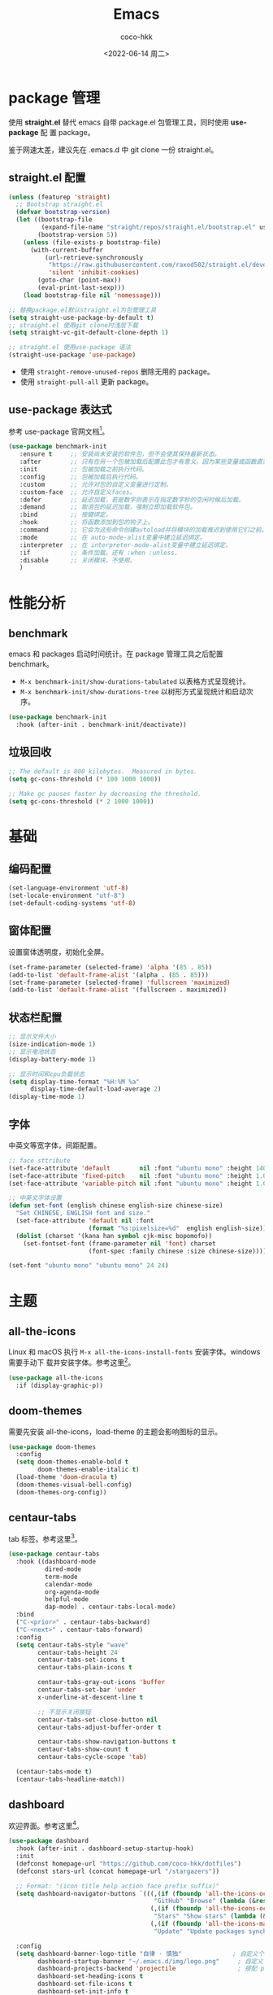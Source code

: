 #+OPTIONS: toc: 2
#+TITLE: Emacs
#+AUTHOR: coco-hkk
#+DATE: <2022-06-14 周二>

* 目录 :TOC:noexport:
- [[#package-管理][package 管理]]
  - [[#straightel-配置][straight.el 配置]]
  - [[#use-package-表达式][use-package 表达式]]
- [[#性能分析][性能分析]]
  - [[#benchmark][benchmark]]
  - [[#垃圾回收][垃圾回收]]
- [[#基础][基础]]
  - [[#编码配置][编码配置]]
  - [[#窗体配置][窗体配置]]
  - [[#状态栏配置][状态栏配置]]
  - [[#字体][字体]]
- [[#主题][主题]]
  - [[#all-the-icons][all-the-icons]]
  - [[#doom-themes][doom-themes]]
  - [[#centaur-tabs][centaur-tabs]]
  - [[#dashboard][dashboard]]
- [[#状态栏][状态栏]]
  - [[#doom-modeline][doom-modeline]]
  - [[#minions][minions]]
- [[#按键绑定][按键绑定]]
  - [[#general][general]]
  - [[#hydra][hydra]]
- [[#搜索][搜索]]
  - [[#consult][consult]]
- [[#补全][补全]]
  - [[#orderless][orderless]]
  - [[#corfu][corfu]]
  - [[#corfu-doc][corfu-doc]]
  - [[#cape][cape]]
  - [[#all-the-icons-completion][all-the-icons-completion]]
  - [[#vertico][vertico]]
  - [[#marginalia][marginalia]]
  - [[#embark][embark]]
  - [[#embark-consult][embark-consult]]
  - [[#yasnippet][yasnippet]]
- [[#编码程序][编码程序]]
  - [[#format-all][format-all]]
  - [[#flycheck][flycheck]]
  - [[#lsp-bridge][lsp-bridge]]
  - [[#dap-mode][dap-mode]]
- [[#项目管理][项目管理]]
  - [[#projectile][projectile]]
  - [[#counsel-projectile][counsel-projectile]]
  - [[#magit][magit]]
- [[#内建插件][内建插件]]
  - [[#artist-mode][artist-mode]]
  - [[#proced][proced]]
- [[#org][org]]
  - [[#org-1][org]]
  - [[#toc-org][toc-org]]
  - [[#org-tempo][org-tempo]]
  - [[#org-superstar][org-superstar]]
  - [[#visual-fill-column][visual-fill-column]]
  - [[#org-present][org-present]]
  - [[#evil-org][evil-org]]
  - [[#org-roam][org-roam]]
  - [[#org-roam-ui][org-roam-ui]]
  - [[#deft][deft]]
  - [[#org-roam-timestamps][org-roam-timestamps]]
- [[#markdown][markdown]]
  - [[#markdown-1][markdown]]
  - [[#pangu-spacing][pangu-spacing]]
- [[#evil][evil]]
  - [[#evil-1][evil]]
  - [[#evil-collection][evil-collection]]
  - [[#evil-surround][evil-surround]]
  - [[#evil-nerd-commenter][evil-nerd-commenter]]
  - [[#sis][sis]]
- [[#tts][TTS]]
- [[#翻译][翻译]]
  - [[#fanyi][fanyi]]
- [[#媒体][媒体]]
  - [[#emms][emms]]
- [[#其它][其它]]
  - [[#no-littering][no-littering]]
  - [[#command-log-mode][command-log-mode]]
  - [[#helpful][helpful]]
  - [[#rainbow-delimiters][rainbow-delimiters]]
  - [[#super-save][super-save]]
  - [[#ws-butler][ws-butler]]
  - [[#ace-window][ace-window]]
  - [[#winner][winner]]
  - [[#which-key][which-key]]
  - [[#undo-tree][undo-tree]]
  - [[#valign][valign]]
- [[#eaf][EAF]]
- [[#erc][ERC]]
- [[#footnotes][Footnotes]]

* package 管理
使用 *straight.el* 替代 emacs 自带 package.el 包管理工具，同时使用 *use-package* 配
置 package。

鉴于网速太差，建议先在 .emacs.d 中 git clone 一份 straight.el。

** straight.el 配置
#+begin_src emacs-lisp
  (unless (featurep 'straight)
    ;; Bootstrap straight.el
    (defvar bootstrap-version)
    (let ((bootstrap-file
           (expand-file-name "straight/repos/straight.el/bootstrap.el" user-emacs-directory))
          (bootstrap-version 5))
      (unless (file-exists-p bootstrap-file)
        (with-current-buffer
            (url-retrieve-synchronously
             "https://raw.githubusercontent.com/raxod502/straight.el/develop/install.el"
             'silent 'inhibit-cookies)
          (goto-char (point-max))
          (eval-print-last-sexp)))
      (load bootstrap-file nil 'nomessage)))

  ;; 替换package.el默认straight.el为包管理工具
  (setq straight-use-package-by-default t)
  ;; straight.el 使用git clone时浅层下载
  (setq straight-vc-git-default-clone-depth 1)

  ;; straight.el 使用use-package 语法
  (straight-use-package 'use-package)
#+end_src

- 使用 ~straight-remove-unused-repos~ 删除无用的 package。
- 使用 ~straight-pull-all~ 更新 package。

** use-package 表达式
参考 use-package 官网文档[fn:1]。

#+begin_src emacs-lisp
  (use-package benchmark-init
     :ensure t     ;; 安装尚未安装的软件包，但不会使其保持最新状态。
     :after        ;; 只有在另一个包被加载后配置此包才有意义，因为某些变量或函数直到那时才在范围内。
     :init         ;; 包被加载之前执行代码。
     :config       ;; 包被加载后执行代码。
     :custom       ;; 允许对包的自定义变量进行定制。
     :custom-face  ;; 允许自定义faces。
     :defer        ;; 延迟加载，若是数字则表示在指定数字秒的空闲时候后加载。
     :demand       ;; 取消包的延迟加载，强制立即加载软件包。
     :bind         ;; 按键绑定。
     :hook         ;; 将函数添加到包的钩子上。
     :command      ;; 它会为这些命令创建autoload并将模块的加载推迟到使用它们之前。
     :mode         ;; 在 auto-mode-alist变量中建立延迟绑定。
     :interpreter  ;; 在 interpreter-mode-alist变量中建立延迟绑定。
     :if           ;; 条件加载。还有 :when :unless.
     :disable      ;; 关闭模块，不使用。
     )
#+end_src

* 性能分析
** benchmark
emacs 和 packages 启动时间统计。在 package 管理工具之后配置 benchmark。

- ~M-x benchmark-init/show-durations-tabulated~ 以表格方式呈现统计。
- ~M-x benchmark-init/show-durations-tree~ 以树形方式呈现统计和启动次序。

#+begin_src emacs-lisp
(use-package benchmark-init
  :hook (after-init . benchmark-init/deactivate))
#+end_src

** 垃圾回收

#+begin_src emacs-lisp
  ;; The default is 800 kilobytes.  Measured in bytes.
  (setq gc-cons-threshold (* 100 1000 1000))
#+end_src

#+begin_src emacs-lisp
  ;; Make gc pauses faster by decreasing the threshold.
  (setq gc-cons-threshold (* 2 1000 1000))
#+end_src

* 基础
** 编码配置

#+begin_src emacs-lisp
(set-language-environment 'utf-8)
(set-locale-environment "utf-8")
(set-default-coding-systems 'utf-8)
#+end_src

** 窗体配置
设置窗体透明度，初始化全屏。

#+begin_src emacs-lisp
(set-frame-parameter (selected-frame) 'alpha '(85 . 85))
(add-to-list 'default-frame-alist '(alpha . (85 . 85)))
(set-frame-parameter (selected-frame) 'fullscreen 'maximized)
(add-to-list 'default-frame-alist '(fullscreen . maximized))
#+end_src

** 状态栏配置

#+begin_src emacs-lisp
  ;; 显示文件大小
  (size-indication-mode 1)
  ;; 显示电池状态
  (display-battery-mode 1)

  ;; 显示时间和cpu负载状态
  (setq display-time-format "%H:%M %a"
        display-time-default-load-average 2)
  (display-time-mode 1)
#+end_src

** 字体
中英文等宽字体，间距配置。

#+begin_src emacs-lisp
  ;; face sttribute
  (set-face-attribute 'default        nil :font "ubuntu mono" :height 140)
  (set-face-attribute 'fixed-pitch    nil :font "ubuntu mono" :height 1.0)
  (set-face-attribute 'variable-pitch nil :font "ubuntu mono" :height 1.0 :weight 'regular)

  ;; 中英文字体设置
  (defun set-font (english chinese english-size chinese-size)
    "Set CHINESE, ENGLISH font and size."
    (set-face-attribute 'default nil :font
                        (format "%s:pixelsize=%d"  english english-size))
    (dolist (charset '(kana han symbol cjk-misc bopomofo))
      (set-fontset-font (frame-parameter nil 'font) charset
                        (font-spec :family chinese :size chinese-size))))

  (set-font "ubuntu mono" "ubuntu mono" 24 24)
#+end_src

* 主题
** all-the-icons
Linux 和 macOS 执行 =M-x all-the-icons-install-fonts= 安装字体。windows 需要手动下
载并安装字体。参考这里[fn:2]。

#+begin_src emacs-lisp
(use-package all-the-icons
  :if (display-graphic-p))
#+end_src

** doom-themes
需要先安装 all-the-icons，load-theme 的主题会影响图标的显示。

#+begin_src emacs-lisp
(use-package doom-themes
  :config
  (setq doom-themes-enable-bold t
        doom-themes-enable-italic t)
  (load-theme 'doom-dracula t)
  (doom-themes-visual-bell-config)
  (doom-themes-org-config))
#+end_src

** centaur-tabs
tab 标签。参考这里[fn:3]。

#+begin_src emacs-lisp
(use-package centaur-tabs
  :hook ((dashboard-mode
          dired-mode
          term-mode
          calendar-mode
          org-agenda-mode
          helpful-mode
          dap-mode) . centaur-tabs-local-mode)
  :bind
  ("C-<prior>" . centaur-tabs-backward)
  ("C-<next>" . centaur-tabs-forward)
  :config
  (setq centaur-tabs-style "wave"
        centaur-tabs-height 24
        centaur-tabs-set-icons t
        centaur-tabs-plain-icons t

        centaur-tabs-gray-out-icons 'buffer
        centaur-tabs-set-bar 'under
        x-underline-at-descent-line t

        ;; 不显示关闭按钮
        centaur-tabs-set-close-button nil
        centaur-tabs-adjust-buffer-order t

        centaur-tabs-show-navigation-buttons t
        centaur-tabs-show-count t
        centaur-tabs-cycle-scope 'tab)

  (centaur-tabs-mode t)
  (centaur-tabs-headline-match))
#+end_src

** dashboard
欢迎界面。参考这里[fn:4]。

#+begin_src emacs-lisp
(use-package dashboard
  :hook (after-init . dashboard-setup-startup-hook)
  :init
  (defconst homepage-url "https://github.com/coco-hkk/dotfiles")
  (defconst stars-url (concat homepage-url "/stargazers"))

  ;; Format: "(icon title help action face prefix suffix)"
  (setq dashboard-navigator-buttons `(((,(if (fboundp 'all-the-icons-octicon) (all-the-icons-octicon "mark-github"      :height 1.0 :v-adjust  0.0) "★")
                                        "GitHub" "Browse" (lambda (&rest _) (browse-url homepage-url)))
                                       (,(if (fboundp 'all-the-icons-octicon) (all-the-icons-octicon "heart"            :height 1.1 :v-adjust  0.0) "♥")
                                        "Stars" "Show stars" (lambda (&rest _) (browse-url stars-url)))
                                       (,(if (fboundp 'all-the-icons-material) (all-the-icons-material "update"         :height 1.1 :v-adjust -0.2) "♺")
                                        "Update" "Update packages synchronously" (lambda (&rest _) (auto-package-update-now)) success))))

  :config
  (setq dashboard-banner-logo-title "自律 · 慎独"              ; 自定义个性签名
        dashboard-startup-banner "~/.emacs.d/img/logo.png"     ; 自定义 logo
        dashboard-projects-backend 'projectile                 ; 搭配 projectile 插件
        dashboard-set-heading-icons t
        dashboard-set-file-icons t
        dashboard-set-init-info t
        dashboard-set-navigator t
        dashboard-center-content t

        dashboard-items '((recents   . 5)
                          (projects  . 5)
                          (bookmarks . 5)
                          (registers . 5)
                          (agenda    . 5))))
#+end_src

* 状态栏
** doom-modeline
需要先安装 all-the-icons，参考这里[fn:5]。

#+begin_src emacs-lisp
  (use-package doom-modeline
    :hook (after-init . doom-modeline-mode)
    :config
    (setq doom-modeline-enable-word-count t
          doom-modeline-minor-modes t
          doom-modeline-hud t
          doom-modeline-indent-info t
          doom-modeline-buffer-file-name-style 'file-name
          doom-modeline-project-detection 'projectile))
#+end_src

** minions
隐藏状态栏 minor mode。

#+begin_src emacs-lisp
  (use-package minions
    :hook (doom-modeline-mode . minions-mode))
#+end_src

* 按键绑定
** general
general 用于批量绑定按键。相当于批量的 ~define-key~ 和 ~global-set-key~ 。

#+begin_src emacs-lisp
  (use-package general
    :config
    (general-evil-setup t)

    (general-create-definer hkk/leader-key
      :keymaps '(normal insert visual emacs)
      :prefix "SPC"
      :global-prefix "C-SPC")

    (general-create-definer hkk/ctrl-c
      :prefix "C-c"))
#+end_src

** hydra
和 general 结合使用，将命令绑定到一系列具有公共前缀的短绑定。参考这里[fn:6]。

#+begin_src emacs-lisp
  (use-package hydra
    :after general)

  (defhydra hydra-options (:color pink
                                  :exit t
                                  :hint nil)
    "
                     ^Others^
  ---------------------------------------------------
  _ff_: init.el    _s_: toggle eshell    _t_: themes
  _fl_: lisp       _w_: whitespace       _p_: proced

  "
    ("ff" (lambda () (interactive) (find-file (expand-file-name "~/.emacs.d/init.el"))))
    ("fl" (lambda () (interactive) (dired (expand-file-name "~/.emacs.d/lisp/"))))

    ("s" eshell-toggle)
    ("w" whitespace-mode)
    ("t" consult-theme)
    ("p" proced)

    ("q" nil "quit" :color pink))

  (hkk/leader-key
    ;; hydra keybindings
    "a" '(hydra-options/body :which-key "options"))
#+end_src

* 搜索
** consult

#+begin_src emacs-lisp
  (use-package consult
    :bind (;; C-c bindings (mode-specific-map)
           ("C-c m" . consult-mode-command)
           ("C-c k" . consult-kmacro)
           ;; C-x bindings (ctl-x-map)
           ("C-x M-:" . consult-complex-command)     ;; orig. repeat-complex-command
           ("C-x b"   . consult-buffer)              ;; orig. switch-to-buffer
           ("C-x 4 b" . consult-buffer-other-window) ;; orig. switch-to-buffer-other-window
           ("C-x 5 b" . consult-buffer-other-frame)  ;; orig. switch-to-buffer-other-frame
           ("C-x r b" . consult-bookmark)            ;; orig. bookmark-jump
           ("C-x p b" . consult-project-buffer)      ;; orig. project-switch-to-buffer
           ;; Other custom bindings
           ("M-y" . consult-yank-pop)                ;; orig. yank-pop
           ("<help> a" . consult-apropos)            ;; orig. apropos-command
           ;; M-s bindings (search-map)
           ("M-s g" . consult-grep)
           ("M-s G" . consult-git-grep)
           ("M-s r" . consult-ripgrep)
           ("M-s l" . consult-line)
           ("M-s L" . consult-line-multi)
           ("M-s m" . consult-multi-occur)
           ("M-s k" . consult-keep-lines)
           ("M-s u" . consult-focus-lines)
           :map minibuffer-local-map
           ("C-s" . consult-history))

    :hook (completion-list-mode . consult-preview-at-point-mode)
    :init
    (setq register-preview-delay 0.5
          register-preview-function #'consult-register-format)

    (advice-add #'register-preview :override #'consult-register-window)

    (setq xref-show-xrefs-function #'consult-xref
          xref-show-definitions-function #'consult-xref)
    :config
    (consult-customize
     consult-ripgrep
     consult-git-grep
     consult-grep
     consult-bookmark
     consult-recent-file
     consult-xref
     consult--source-bookmark
     consult--source-recent-file
     consult--source-project-recent-file
     :preview-key (kbd "M-."))
    )
#+end_src

* 补全
** orderless
补全规则配置，适用于补全相关的 package。

#+begin_src emacs-lisp
(use-package orderless
  :config
  (orderless-define-completion-style orderless+new
    (orderless-matching-styles '(orderless-initialism
                                 orderless-literal
                                 orderless-regexp)))

  (setq completion-styles '(orderless)
        completion-category-defaults nil
        completion-category-overrides '((command  (styles orderless+new))
                                        (symbol   (styles orderless+new))
                                        (variable (styles orderless+new)))))
#+end_src

** corfu
替代 company.

#+begin_src emacs-lisp
(use-package corfu
  :straight '(corfu :files (:defaults "extensions/*"))
  :defer 5
  :bind (:map corfu-map
              ("SPC" . corfu-insert-separator)
              ("C-j" . corfu-next)
              ("C-k" . corfu-previous)
              ("TAB" . corfu-insert))
  :config
  ;; 自动补全
  (setq corfu-auto t
        ;; 补全循环
        corfu-cycle t
        ;; minibuffer 显示帮助文档
        corfu-echo-documentation t)

  ;; (global-corfu-mode t)
  (corfu-history-mode t)
  (corfu-indexed-mode))
#+end_src

** corfu-doc
corfu 显示候选项帮助文档。

#+begin_src emacs-lisp
(use-package corfu-doc
  :hook (corfu-mode . corfu-doc-mode)
  :config
  (corfu-doc--popup-show)
  (setq corfu-doc-display-within-parent-frame nil
        corfu-doc--frame t))
#+end_src

** cape
cape 作为 corfu 补全后端。

#+begin_src emacs-lisp
(use-package cape
  :after corfu
  :config
  (add-to-list 'completion-at-point-functions #'cape-file)
  (add-to-list 'completion-at-point-functions #'cape-dabbrev)
  (add-to-list 'completion-at-point-functions #'cape-keyword))
#+end_src

** all-the-icons-completion
minibuffer 显示图标。

#+begin_src emacs-lisp
(use-package all-the-icons-completion
  :hook
  (after-init . all-the-icons-completion-mode)
  (marginalia-mode . all-the-icons-completion-marginalia-setup))
#+end_src

** vertico
minibuffer 补全。

#+begin_src emacs-lisp
  (use-package vertico
    :straight (vertico :files (:defaults "extensions/*"))
    :hook (after-init . vertico-mode)
    :custom-face
    (vertico-current ((t (:background "#3a3f5a"))))
    :config
    (vertico-mode)
    (vertico-multiform-mode)
    (vertico-indexed-mode)
    (setq vertico-count 10)

    (bind-keys :map vertico-map
               ("C-j" . vertico-next)
               ("C-k" . vertico-previous)))
#+end_src

** marginalia
minibuffer 富文本注释。

#+begin_src emacs-lisp
  (use-package marginalia
    :after vertico
    :config
    (marginalia-mode)
    (marginalia--ellipsis)
    (marginalia--minibuffer-setup)
    (marginalia-classify-original-category)
    (setq marginalia--command t))
#+end_src

** embark
minibuffer 上下文菜单和操作。

#+begin_src emacs-lisp
  (use-package embark
    :bind
    (("C-." . embark-act)         ;; pick some comfortable binding
     ("M-." . embark-dwim)        ;; good alternative: M-.
     ("C-h B" . embark-bindings)) ;; alternative for `describe-bindings'
    )
#+end_src

** embark-consult

#+begin_src emacs-lisp
  (use-package embark-consult
    :after (:all embark consult)
    :hook
    (embark-collect-mode . consult-preview-at-point-mode))
#+end_src

** yasnippet
若使用 no-littering，则不需要设置变量 ~yas-snippet-dirs~ ，默认在 =~/.emacs.d/etc/yasnippet= 。

#+begin_src emacs-lisp
  (use-package yasnippet
    :hook
    ((prog-mode
      markdown-mode) . yas-minor-mode)
    :config
    (yas-global-mode)

    (setq yas-indent-line 'fixed))
#+end_src

* 编码程序
** format-all

#+begin_src emacs-lisp
(use-package format-all
  :hook
  (prog-mode . format-all-mode))
#+end_src

** flycheck
语法检查工具，[[https://www.flycheck.org/][官方文档]]。

- 支持的[[https://www.flycheck.org/en/latest/languages.html#flycheck-languages][语言列表]]。
- 针对具体语言，需要安装具体检查工具。

#+begin_src bash
  # 为 Python 安装
  pip install pylint

  # 为 JavaScript 安装
  npm install eslint
#+end_src

#+begin_src emacs-lisp
  (use-package flycheck
    :hook (prog-mode . flycheck-mode))
#+end_src

** lsp-bridge
下载 [[https://github.com/manateelazycat/lsp-bridge][lsp-bridge]] 到 =~/.emacs.d/site-lisp= ，直接使用 straigth.el 有问题。

#+begin_src emacs-lisp
  (use-package lsp-bridge
    :straight nil
    :load-path "site-lisp/lsp-bridge"
    :hook (prog-mode . lsp-bridge-mode)
    :config
    (setq lsp-bridge-completion-candidates t
          lsp-bridge-enable-signature-help t
          lsp-bridge-enable-log t))

  ;; 补全
  (use-package acm
    :straight nil
    :load-path "site-lisp/lsp-bridge/acm"
    :bind (:map acm-mode-map
                ("C-j" . acm-select-next)
                ("C-k" . acm-select-prev))
    :config
    (acm-doc-show)
    (setq acm-mode t
          acm-enable-dabbrev t
          acm-backend-elisp-min-length 4
          acm-backend-tempel-candidates-number 4))
#+end_src

** dap-mode
[[https://github.com/emacs-lsp/dap-mode][调试工具]]。

#+begin_src emacs-lisp
  (use-package dap-mode
    :commands dap-debug
    :hook ((python-mode . dap-ui-mode)
           (python-mode . dap-mode)
           (c-mode . dap-mode))
    :config
    (dap-mode 1)
    (dap-auto-configure-mode)

    (dap-ui-mode 1)
    (dap-ui-controls-mode 1)
    (dap-tooltip-mode 1)
    (tooltip-mode 1)

    (require 'dap-hydra)

    (require 'dap-python)
    (setq dap-python-debugger 'debugpy)
    (defun dap-python--pyenv-executable-find (command)
      (with-venv (executable-find "python")))

    (require 'dap-lldb)
    (require 'dap-gdb-lldb)
    (setq dap-lldb-debug-program '("d:/LLVM/bin/lldb-vscode.exe")
          dap-gdb-lldb-debug-program '("d:/LLVM/bin/lldb-vscode.exe")
          dap-gdb-lldb-path-lldb '("d:/LLVM/bin/lldb-vscode.exe")
          )
    )
#+end_src

* 项目管理
** projectile

#+begin_src emacs-lisp
  (use-package projectile
  :bind ("C-c p" . projectile-command-map)
  :config
  (projectile-mode +1)
  (setq projectile-completion-system 'ivy
        projectile-enable-caching t
        projectile-sort-order 'recentf
        projectile-project-search-path '("d:/Emacs/.emacs.d"
                                         "f:/github")))
#+end_src

** counsel-projectile
projectile 可使用 ivy 作为补全，counsel-projectile 用于增强 ivy。

#+begin_src emacs-lisp
  (use-package counsel-projectile
    :after projectile
    :config (counsel-projectile-mode))
#+end_src

** magit

#+begin_src emacs-lisp
(use-package magit
  :defer 5)
#+end_src

#+CAPTION: magit 操作
| 操作             | 说明        |
|------------------+-------------|
| M-x magit-clone  |             |
| M-x magit-status | 查看 status |
| M-x magit-commit | 暂存文件    |
| M-x magit-push   |             |
| M-x magit-pull   |             |

所有操作可在 ~magit-status~ 窗口中使用 ~?~ 指令查看。

#+CAPTION: magit status 快捷键
| 快捷键  | 说明          |
|---------+---------------|
| s       | 跟踪当前文件  |
| S       | 跟踪所有文件  |
| c c     | 暂存文件      |
| C-c C-c | 提交 commit   |
| P p     | push          |
| \$      | magit process |
| F p     | pull          |

* 内建插件
** artist-mode
text 画图，通过鼠标左键或方向键画图（C-h m 查看帮助）。

** proced
各进程状态。

#+begin_src emacs-lisp
  (use-package proced
    :defer t
    :straight (:type built-in)
    :hook (proced-mode . (lambda () (proced-toggle-auto-update 1)))
    :config
    (setq-default proced-format 'verbose)
    (setq proced-auto-update-flag t
          proced-auto-update-interval 3))
#+end_src

* org
** org

#+begin_src emacs-lisp
  ;; Turn on indentation and auto-fill mode for Org files
  (defun hkk/org-mode-setup ()
    "Org Mode Setup."
    (org-indent-mode)
    (variable-pitch-mode 1)
    (auto-fill-mode 0)
    (visual-line-mode 1))

  ;; font settings
  (defun hkk/org-font-setup ()
    "Org Font Setup."
    (set-face-attribute 'org-document-title nil :font "ubuntu mono" :weight 'bold :height 1.4)

    (dolist (face '((org-level-1 . 1.3)
                    (org-level-2 . 1.25)
                    (org-level-3 . 1.2)
                    (org-level-4 . 1.1)))
      (set-face-attribute (car face) nil :font "ubuntu mono" :weight 'medium :height (cdr face)))

    (require 'org-indent)

    ;; Ensure that anything that should be fixed-pitch in Org files appears that way
    (set-face-attribute 'org-block   nil :foreground nil :inherit 'fixed-pitch)
    (set-face-attribute 'org-table   nil  :inherit 'fixed-pitch)
    (set-face-attribute 'org-formula nil  :inherit 'fixed-pitch)
    (set-face-attribute 'org-code    nil   :inherit '(shadow fixed-pitch))
    (set-face-attribute 'org-indent  nil :inherit '(org-hide fixed-pitch))
    (set-face-attribute 'org-verbatim nil :inherit '(shadow fixed-pitch))
    (set-face-attribute 'org-special-keyword nil :inherit '(font-lock-comment-face fixed-pitch))
    (set-face-attribute 'org-meta-line nil :inherit '(font-lock-comment-face fixed-pitch))
    (set-face-attribute 'org-checkbox  nil :inherit 'fixed-pitch)

    ;; Get rid of the background on column views
    (set-face-attribute 'org-column       nil :background nil)
    (set-face-attribute 'org-column-title nil :background nil))

  (use-package org
    :straight (:type built-in)
    :after evil-collection
    :config
    (hkk/org-mode-setup)
    (hkk/org-font-setup)

    (setq org-ellipsis " ▾"
          org-hide-emphasis-markers t
          org-src-fontify-natively t
          org-fontify-quote-and-verse-blocks t
          org-src-tab-acts-natively t
          org-edit-src-content-indentation 2
          org-hide-block-startup nil
          org-src-preserve-indentation nil
          org-startup-folded 'content
          org-cycle-separator-lines 2)

    ;; org refile
    (setq org-refile-targets
          '((nil :maxlevel . 1)
            ("org-agenda-files" :maxlevel . 1)))

    (setq org-outline-path-complete-in-steps nil)
    (setq org-refile-use-outline-path t)

    ;; org babel
    (org-babel-do-load-languages
     'org-babel-load-languages
     '((emacs-lisp . t)
       (python . t))))
#+end_src

** toc-org
org 目录。

#+begin_src emacs-lisp
  (use-package toc-org
    :hook (org-mode . toc-org-mode))
#+end_src

** org-tempo
Org > 9.2 快速插入代码块，<快捷吗 + <TAB> 展开模板。

#+begin_src emacs-lisp
  (use-package org-tempo
    :after org
    :straight (:type built-in)
    :config
    (add-to-list 'org-structure-template-alist '("sh" . "src sh"))
    (add-to-list 'org-structure-template-alist '("el" . "src emacs-lisp"))
    (add-to-list 'org-structure-template-alist '("li" . "src lisp"))
    (add-to-list 'org-structure-template-alist '("sc" . "src scheme"))
    (add-to-list 'org-structure-template-alist '("ts" . "src typescript"))
    (add-to-list 'org-structure-template-alist '("py" . "src python"))
    (add-to-list 'org-structure-template-alist '("go" . "src go"))
    (add-to-list 'org-structure-template-alist '("yaml" . "src yaml"))
    (add-to-list 'org-structure-template-alist '("json" . "src json")))
#+end_src

** org-superstar

#+begin_src emacs-lisp
  (use-package org-superstar
    :hook (org-mode . org-superstar-mode)
    :config
    (setq org-superstar-remove-leading-stars t))
#+end_src

** visual-fill-column
使 org 内容居中显示，像编辑文档。

#+begin_src emacs-lisp
  (use-package visual-fill-column
    :hook (org-mode . (lambda ()
                        (visual-fill-column-mode 1)
                        (setq visual-fill-column-width 100
                              visual-fill-column-center-text t))))
#+end_src

** org-present
以 PPT 方式显示文档。

#+begin_src emacs-lisp
  (defun hkk/org-present-prepare-slide ()
    "Org present slide settings."
    (org-overview)
    (org-show-entry)
    (org-show-children))

  (defun hkk/org-present-hook ()
    "Org present hook settings."
    (setq-local face-remapping-alist '((default (:height 1.5) variable-pitch)
                                       (header-line (:height 4.5) variable-pitch)
                                       (org-document-title (:height 1.75) org-document-title)
                                       (org-code (:height 1.55) org-code)
                                       (org-verbatim (:height 1.55) org-verbatim)
                                       (org-block (:height 1.25) org-block)
                                       (org-block-begin-line (:height 0.7) org-block)))
    (setq header-line-format " ")
    (org-present-hide-cursor)
    (org-display-inline-images)
    (org-present-read-only))

  (defun hkk/org-present-quit-hook ()
    "Org present quit hook settings."
    (setq-local face-remapping-alist '((default variable-pitch default)))
    (setq header-line-format nil)
    (org-present-small)
    (org-remove-inline-images)
    (org-present-show-cursor)
    (org-present-read-write))

  (defun hkk/org-present-prev ()
    "Org present prev settings."
    (interactive)
    (org-present-prev)
    (hkk/org-present-prepare-slide))

  (defun hkk/org-present-next ()
    "Org present next settings."
    (interactive)
    (org-present-next)
    (hkk/org-present-prepare-slide))

  (use-package org-present
    :bind (:map org-present-mode-keymap
                ("C-c j" . hkk/org-present-next)
                ("C-c k" . hkk/org-present-prev))
    :hook
    (org-present-mode . hkk/org-present-hook)
    (org-present-mode-quit . hkk/org-present-quit-hook))
#+end_src

** evil-org

#+begin_src emacs-lisp
  (use-package evil-org
    :hook ((org-mode
            org-agenda-mode) . evil-org-mode)
    :config
    (evil-org-set-key-theme '(navigation
                              todo
                              insert
                              textobjects
                              additional)))
#+end_src

** org-roam

以网状结构来关联笔记、并以 backlink 的形式来展现笔记上下文的工具。

#+begin_src emacs-lisp
  (setq org-roam-directory "f:/GitHub/roam/note"
        org-roam-dailies-directory "f:/GitHub/roam/dailies"
        org-roam-graph-executable "d:/Graphviz/bin/dot.exe")

  (use-package org-roam
    :defer 5
    :custom
    (org-roam-completion-everywhere t)

    (org-roam-capture-templates
     '(("n" "note" plain
        "%?"
        :if-new (file+head "${slug}.org"
                           "#+title: ${title}\n#+date: %u\n")
        :unnarrowed t)
       ("a" "article" plain "%?"
        :if-new
        (file+head "${title}.org" "#+title: ${title}\n#+filetags: :article:\n")
        :unnarrowed t)))

    (org-roam-dailies-capture-templates
     '(("d" "default" entry
        "* %?"
        :target (file+head "%<%Y-%m-%d>.org"
                           "#+title: %<%Y-%m-%d>\n"))))
    :config
    (org-roam-db-autosync-mode)

    ;; If using org-roam-protocol
    (require 'org-roam-protocol))
#+end_src

** org-roam-ui

#+begin_src emacs-lisp
  (use-package org-roam-ui
    :straight
    (:host github :repo "org-roam/org-roam-ui" :branch "main" :files ("*.el" "out"))
    :after org-roam
    :config
    (setq org-roam-ui-sync-theme t
          org-roam-ui-follow t
          org-roam-ui-update-on-save t
          org-roam-ui-open-on-start t))
#+end_src

** deft
查找 org roam.

#+begin_src emacs-lisp
  (use-package deft
    :after org-roam
    :commands (deft)
    :bind
    ("C-c o d" . deft)
    :custom
    (deft-recursive t)
    (deft-use-filter-string-for-filename t)
    (deft-extensions '("md" "org"))
    (deft-directory org-roam-directory))
#+end_src

** org-roam-timestamps
自动创建笔记的创建时间和修改时间。

#+begin_src emacs-lisp
(use-package org-roam-timestamps
  :straight (:type git :host github :repo "ThomasFKJorna/org-roam-timestamps")
  :after org-roam
  :config
  (org-roam-timestamps-mode))
#+end_src

* markdown
** markdown

#+begin_src emacs-lisp
  (use-package markdown-mode
    :defer 5
    :init
    (setq markdown-command "multimarkdown")
    :hook
    (markdown-mode . (lambda ()
                             (dolist (face '((markdown-header-face-1 . 1.2)
                                             (markdown-header-face-2 . 1.1)
                                             (markdown-header-face-3 . 1.0)
                                             (markdown-header-face-4 . 1.0)))
                               (set-face-attribute (car face) nil :weight 'normal :height (cdr face))))))
#+end_src

** pangu-spacing
自动规范化 markdown 格式，自动在中英文之间插入空格。

#+begin_src emacs-lisp
  (use-package pangu-spacing
    :hook (markdown-mode . global-pangu-spacing-mode)
    :config
    (setq pangu-spacing-real-insert-separtor t))
#+end_src

* evil
** evil
C-z 在 emacs 和 vim 模式切换。

#+begin_src emacs-lisp
  (use-package evil
    :hook (after-init . evil-mode)
    :init
    (setq evil-want-integration t
          evil-want-keybinding nil)
    :config
    (define-key evil-insert-state-map (kbd "C-g") 'evil-normal-state)

    ;; eaf
    (evil-set-initial-state 'eaf-mode 'emacs)
    (setq evil-buffer-regexps '(("^\\*Outline:.*" . 'emacs))))
#+end_src

** evil-collection
这个插件集成了很多 package 的 evil 模式。

#+begin_src emacs-lisp
  (use-package evil-collection
    :after evil
    :config
    (evil-collection-init))
#+end_src

** evil-surround

#+begin_src emacs-lisp
  (use-package evil-surround
    :hook (evil-mode . global-evil-surround-mode))
#+end_src

********** evil-lion

```emacs-lisp
;; http://github.com/edkolev/evil-lion
;; 根据空格或其它符号进行对齐操作。左对齐: gl MOTION CHAR 右对齐: gL MOTION CHAR

(use-package evil-lion
  :ensure t
  :config
  (evil-lion-mode))
```

** evil-nerd-commenter
evil 注释。

#+begin_src emacs-lisp
  (use-package evil-nerd-commenter
    :bind
    ("M-/" . evilnc-comment-or-uncomment-lines))
#+end_src

** sis
evil 不同模式中英文自动切换。

#+begin_src emacs-lisp
  (use-package sis
    :after evil
    :config
    ;; 需要安装 im-select 工具，https://github.com/daipeihust/im-select
    (sis-ism-lazyman-config "1033" "2052" 'im-select)

    (sis-global-cursor-color-mode t)
    (sis-global-respect-mode t)
    (sis-global-context-mode t)
    (sis-global-inline-mode t))
#+end_src

* TTS
windows 需要安装 jampal，参考这里[fn:7]。

#+begin_src emacs-lisp
  (use-package read-aloud
    :defer t
    :config
    (lax-plist-put read-aloud-engines "jampal"
    '(cmd "cscript"
      args ("d:/Jampal/ptts.vbs" "-r" "4")) )
    (setq read-aloud-engine "jampal"))
#+end_src

* 翻译
** fanyi

#+begin_src emacs-lisp
  (use-package fanyi
    :defer t
    :custom
    (fanyi-sound-player-support-https t)
    (fanyi-providers '(;; 海词
                       fanyi-haici-provider
                       ;; 有道同义词词典
                       fanyi-youdao-thesaurus-provider
                       ;; Etymonline
                       fanyi-etymon-provider
                       ;; Longman
                       fanyi-longman-provider
                       ;; LibreTranslate
                       fanyi-libre-provider)))
#+end_src

* 媒体
** emms

#+begin_src emacs-lisp
  (use-package emms
    :defer t
    :init
    (setq default-process-coding-system '(utf-8-unix . chinese-gbk-dos))
    :custom
    ;; 音视频媒体库
    (emms-source-file-default-directory "f:/多媒体")

    ;; 播放列表
    (emms-playlist-buffer-name "*播放列表*")

    ;; 播放列表循环播放
    (emms-repeat-playlist t)

    ;; 交互式播放
    (emms-playlist-default-major-mode 'emms-playlist-mode)

    ;; 播放器列表
    (emms-player-list '(emms-player-mpv
                        emms-player-mplayer))

    ;; Reading metadata, 可用 Tinytag 和 Exiftool。
    ;; pip install tinytag
    (emms-info-functions '(emms-info-tinytag))

    ;; Load cover images，使用 ImageMagick
    (emms-browser-covers 'emms-browser-cache-thumbnail-async)

    (emms-browser-make-filter "all" 'ignore)

    :config
    (require 'emms-setup)
    (emms-all)

    (emms-lyrics 1)

    (defvar emms-browser-info-title-format "%i%n")
    (defvar emms-browser-playlist-info-title-format
      emms-browser-info-title-format)

    (define-emms-simple-player mpv '(file url)
      (regexp-opt '(".ogg" ".mp3" ".wav" ".mpg" ".mpeg" ".wmv" ".wma"
                    ".mov" ".avi" ".divx" ".ogm" ".asf" ".mkv" "http://" "mms://"
                    ".rm" ".rmvb" ".mp4" ".flac" ".vob" ".m4a" ".flv" ".ogv" ".pls"))
      "mpv" "--no-terminal" " --fullscreen" "--quiet" "--really-quiet")

    (define-emms-simple-player mplayer '(file url)
      (regexp-opt '(".ogg" ".mp3" ".wav" ".mpg" ".mpeg" ".wmv" ".wma"
                    ".mov" ".avi" ".divx" ".ogm" ".asf" ".mkv" "http://" "mms://"
                    ".rm" ".rmvb" ".mp4" ".flac" ".vob" ".m4a" ".flv" ".ogv" ".pls"))
      "mplayer" "-slave" "-quiet" "-really-quiet" "-fullscreen"))
#+end_src

* 其它
** no-littering
保持 .emacs.d 清洁。

#+begin_src emacs-lisp
  (use-package no-littering
    :config
    (with-eval-after-load 'recentf)
    (set 'recentf-exclude
         '(no-littering-var-directory
           no-littering-etc-directory
           (expand-file-name "elpa" user-emacs-directory)))

    (setq auto-save-file-name-transforms
          `((".*" ,(no-littering-expand-var-file-name "auto-save/") t))))
#+end_src

** command-log-mode
显示部分或所有 buffer 的事件或命令历史。

- ~M-x command-log-mode~ 监听当前 buffer 命令并显示。
- ~M-x global-command-log-mode~ 监听所有 buffer 命令并显示。
- ~M-x clm/open-command-log-buffer~ 打开显示 buffer。

#+begin_src emacs-lisp
(use-package command-log-mode
  :commands command-log-mode)
#+end_src

** helpful
emacs 内置 help 的替代，能够显示更丰富的内容。

#+begin_src emacs-lisp
(use-package helpful
  :bind
  ([remap describe-function] . helpful-function)
  ([remap describe-command] . helpful-command)
  ([remap describe-variable] . helpful-variable)
  ([remap describe-symbol] . helpful-symbol)
  ([remap describe-key] . helpful-key))
#+end_src

** rainbow-delimiters
用不同颜色标记多级括号。

#+begin_src emacs-lisp
(use-package rainbow-delimiters
  :hook (prog-mode . rainbow-delimiters-mode))
#+end_src

** super-save
自动保存。

#+begin_src emacs-lisp
(use-package super-save
  :hook (after-init . super-save-mode)
  :config
  (setq super-save-auto-save-when-idle t))
#+end_src

** ws-butler
自动消除尾部空白。

#+begin_src emacs-lisp
(use-package ws-butler
  :hook ((text-mode
          prog-mode) . ws-butler-mode))
#+end_src

** ace-window
window 之间快速切换。

#+begin_src emacs-lisp
  (use-package ace-window
    :bind
    ("M-o" . ace-window)
    :config
    (setq aw-scope 'frame
          aw-keys '(?a ?s ?d ?f ?g ?h ?j ?k ?l)
          aw-minibuffer-flag t)

    (ace-window-display-mode 1))
#+end_src

** winner
窗口布局 undo/redo，默认快捷键为 =C-c 方向键左/右= 。

#+begin_src emacs-lisp
  (use-package winner
    :straight (:type built-in)
    :hook (after-init . winner-mode))
#+end_src

** which-key
显示当前键入未完成命令的所有补全命令列表。

#+begin_src emacs-lisp
  (use-package which-key
    :hook (after-init . which-key-mode)
    :custom
    (which-key-idle-delay 0.4))
#+end_src

** undo-tree
~C-x u~ 查看 undo tree， ~q~ 退出。

#+begin_src emacs-lisp
(use-package undo-tree
  :hook (after-init . global-undo-tree-mode))
#+end_src

** valign
表格对齐。

#+begin_src emacs-lisp
(use-package valign
  :hook ((org-mode
         markdown-mode) . valign-mode))
#+end_src

* EAF

#+begin_src emacs-lisp
  (use-package eaf
    :straight nil
    :load-path "site-lisp/eaf"
    :defer 2
    :init
    (setq eaf-enable-debug t
          ;;eaf-proxy-type "socks5"
          ;;eaf-proxy-host "127.0.0.1"
          ;;eaf-proxy-port "10800"
          )
    :config
    (require 'eaf-browser)

    (require 'eaf-image-viewer)
    (require 'eaf-music-player)
    (require 'eaf-video-player)

    (require 'eaf-file-manager)

    (require 'eaf-mindmap)

    (require 'eaf-netease-cloud-music)

    (require 'eaf-pdf-viewer)
    (setq eaf-pdf-dark-mode t)

    (require 'eaf-org-previewer)
    (require 'eaf-markdown-previewer))
#+end_src

* ERC

#+begin_src emacs-lisp
  (use-package erc
    :defer t
    :straight (:type built-in)
    :defines erc-autojoin-channels-alist
    :config
    (setq erc-rename-buffers t
          erc-interpret-mirc-color t
          erc-lurker-hide-list '("JOIN" "PART" "QUIT")
          erc-autojoin-channels-alist '(("freenode.net" "#emacs"))))
#+end_src

1. 登陆 emacs ERC

启动指令 ~M-x erc~ 。

#+begin_example
IRC server : irc.freenode.net
IRC port   : 6667
Nickname   : "your name"
Password   : "your passwd"
#+end_example

2. 注册账号

#+begin_example
/msg NickServ REGISTER password youremail@example.com
#+end_example

可使用指令 ~/nick~ 修改 Nickname 至满意为止，尽量避免使用社区、商标名。

3. 登陆账号

账号
#+begin_example
/nick "your name"
#+end_example

密码
#+begin_example
/msg NickServ identify "your passwd"
#+end_example

* Footnotes

[fn:7] https://github.com/gromnitsky/read-aloud.el
[fn:6] https://github.com/abo-abo/hydra
[fn:5] https://github.com/seagle0128/doom-modeline
[fn:4] https://github.com/emacs-dashboard/emacs-dashboard
[fn:3] https://github.com/ema2159/centaur-tabs
[fn:2] https://github.com/domtronn/all-the-icons.el
[fn:1] https://jwiegley.github.io/use-package/keywords/#bind-keymap-bind-keymap
